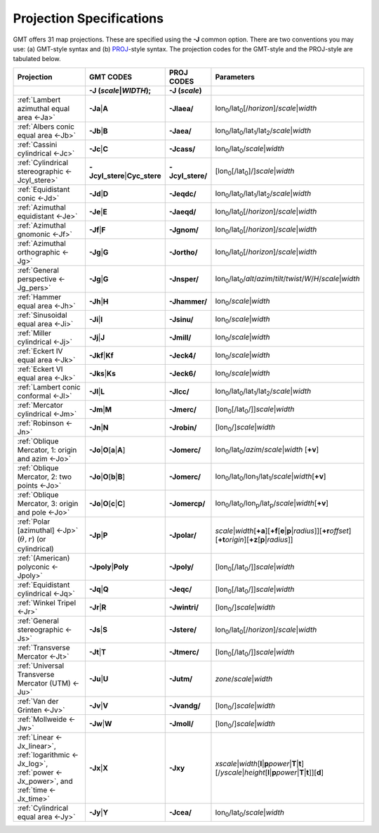 #########################
Projection Specifications
#########################

GMT offers 31 map projections. These are specified using the **-J** common option.
There are two conventions you may use: (a) GMT-style syntax and (b) `PROJ <https://proj.org/>`_\ -style syntax.
The projection codes for the GMT-style and the PROJ-style are tabulated below.

.. Substitution definitions:
.. |lon0| replace:: lon\ :sub:`0`
.. |lat0| replace:: lat\ :sub:`0`
.. |lon1| replace:: lon\ :sub:`1`
.. |lat1| replace:: lat\ :sub:`1`
.. |lat2| replace:: lat\ :sub:`2`
.. |lonp| replace:: lon\ :sub:`p`
.. |latp| replace:: lat\ :sub:`p`

.. list-table::
   :widths: 40 10 10 40
   :header-rows: 2

   * - Projection
     - GMT CODES
     - PROJ CODES
     - Parameters
   * -
     - **-J** (*scale*\|\ *WIDTH*);
     - **-J** (*scale*)
     -
   * - :ref:`Lambert azimuthal equal area <-Ja>`
     - **-Ja**\|\ **A**
     - **-Jlaea/**
     - |lon0|/|lat0|\ [/\ *horizon*]/\ *scale*\|\ *width*
   * - :ref:`Albers conic equal area <-Jb>`
     - **-Jb**\|\ **B**
     - **-Jaea/**
     - |lon0|/|lat0|/|lat1|/|lat2|/\ *scale*\|\ *width*
   * - :ref:`Cassini cylindrical <-Jc>`
     - **-Jc**\|\ **C**
     - **-Jcass/**
     - |lon0|/|lat0|/\ *scale*\|\ *width*
   * - :ref:`Cylindrical stereographic <-Jcyl_stere>`
     - **-Jcyl_stere**\|\ **Cyc_stere**
     - **-Jcyl_stere/**
     - [|lon0|\ [/|lat0|]/]\ *scale*\|\ *width*
   * - :ref:`Equidistant conic <-Jd>`
     - **-Jd**\|\ **D**
     - **-Jeqdc/**
     - |lon0|/|lat0|/|lat1|/|lat2|/\ *scale*\|\ *width*
   * - :ref:`Azimuthal equidistant <-Je>`
     - **-Je**\|\ **E**
     - **-Jaeqd/**
     - |lon0|/|lat0|\ [/\ *horizon*]/\ *scale*\|\ *width*
   * - :ref:`Azimuthal gnomonic <-Jf>`
     - **-Jf**\|\ **F**
     - **-Jgnom/**
     - |lon0|/|lat0|\ [/\ *horizon*]/\ *scale*\|\ *width*
   * - :ref:`Azimuthal orthographic <-Jg>`
     - **-Jg**\|\ **G**
     - **-Jortho/**
     - |lon0|/|lat0|\ [/\ *horizon*]/\ *scale*\|\ *width*
   * - :ref:`General perspective <-Jg_pers>`
     - **-Jg**\|\ **G**
     - **-Jnsper/**
     - |lon0|/|lat0|/\ *alt*/*azim*/*tilt*/*twist*/*W*/*H*/\ *scale*\|\ *width*
   * - :ref:`Hammer equal area <-Jh>`
     - **-Jh**\|\ **H**
     - **-Jhammer/**
     - |lon0|/\ *scale*\|\ *width*
   * - :ref:`Sinusoidal equal area <-Ji>`
     - **-Ji**\|\ **I**
     - **-Jsinu/**
     - |lon0|/\ *scale*\|\ *width*
   * - :ref:`Miller cylindrical <-Jj>`
     - **-Jj**\|\ **J**
     - **-Jmill/**
     - |lon0|/\ *scale*\|\ *width*
   * - :ref:`Eckert IV equal area <-Jk>`
     - **-Jkf**\|\ **Kf**
     - **-Jeck4/**
     - |lon0|/\ *scale*\|\ *width*
   * - :ref:`Eckert VI equal area <-Jk>`
     - **-Jks**\|\ **Ks**
     - **-Jeck6/**
     - |lon0|/\ *scale*\|\ *width*
   * - :ref:`Lambert conic conformal <-Jl>`
     - **-Jl**\|\ **L**
     - **-Jlcc/**
     - |lon0|/|lat0|/|lat1|/|lat2|/\ *scale*\|\ *width*
   * - :ref:`Mercator cylindrical <-Jm>`
     - **-Jm**\|\ **M**
     - **-Jmerc/**
     - [|lon0|\ [/|lat0|/]]\ *scale*\|\ *width*
   * - :ref:`Robinson <-Jn>`
     - **-Jn**\|\ **N**
     - **-Jrobin/**
     - [|lon0|/]\ *scale*\|\ *width*
   * - :ref:`Oblique Mercator, 1: origin and azim <-Jo>`
     - **-Jo**\|\ **O**\ [**a**\|\ **A**]
     - **-Jomerc/**
     - |lon0|/|lat0|/\ *azim*/*scale*\|\ *width* [**+v**]
   * - :ref:`Oblique Mercator, 2: two points <-Jo>`
     - **-Jo**\|\ **O**\ [**b**\|\ **B**]
     - **-Jomerc/**
     - |lon0|/|lat0|/|lon1|/|lat1|/\ *scale*\|\ *width*\ [**+v**]
   * - :ref:`Oblique Mercator, 3: origin and pole <-Jo>`
     - **-Jo**\|\ **O**\ [**c**\|\ **C**]
     - **-Jomercp/**
     - |lon0|/|lat0|/|lonp|/|latp|/\ *scale*\|\ *width*\ [**+v**]
   * - :ref:`Polar [azimuthal] <-Jp>`  (:math:`\theta, r`) (or cylindrical)
     - **-Jp**\|\ **P**
     - **-Jpolar/**
     - *scale*\|\ *width*\ [**+a**]\ [**+f**\ [**e**\|\ **p**\|\ *radius*]]\
       [**+r**\ *offset*][**+t**\ *origin*][**+z**\ [**p**\|\ *radius*]]
   * - :ref:`(American) polyconic <-Jpoly>` 
     - **-Jpoly**\|\ **Poly**
     - **-Jpoly/**
     - [|lon0|\ [/|lat0|/]]\ *scale*\|\ *width*
   * - :ref:`Equidistant cylindrical <-Jq>`
     - **-Jq**\|\ **Q**
     - **-Jeqc/**
     - [|lon0|\ [/|lat0|/]]\ *scale*\|\ *width*
   * - :ref:`Winkel Tripel <-Jr>`
     - **-Jr**\|\ **R**
     - **-Jwintri/**
     - [|lon0|/]\ *scale*\|\ *width*
   * - :ref:`General stereographic <-Js>`
     - **-Js**\|\ **S**
     - **-Jstere/**
     - |lon0|/|lat0|\ [/\ *horizon*]/\ *scale*\|\ *width*
   * - :ref:`Transverse Mercator <-Jt>`
     - **-Jt**\|\ **T**
     - **-Jtmerc/**
     - [|lon0|\ [/|lat0|/]]\ *scale*\|\ *width*
   * - :ref:`Universal Transverse Mercator (UTM) <-Ju>`
     - **-Ju**\|\ **U**
     - **-Jutm/**
     - *zone*/*scale*\|\ *width*
   * - :ref:`Van der Grinten <-Jv>`
     - **-Jv**\|\ **V**
     - **-Jvandg/**
     - [|lon0|/]\ *scale*\|\ *width*
   * - :ref:`Mollweide <-Jw>`
     - **-Jw**\|\ **W**
     - **-Jmoll/**
     - [|lon0|/]\ *scale*\|\ *width*
   * - :ref:`Linear <-Jx_linear>`, :ref:`logarithmic <-Jx_log>`,
       :ref:`power <-Jx_power>`, and :ref:`time <-Jx_time>`
     - **-Jx**\|\ **X**
     - **-Jxy**
     - *xscale*\|\ *width*\ [**l**\|\ **p**\ *power*\|\ **T**\|\ **t**]\
       [/\ *yscale*\|\ *height*\ [**l**\|\ **p**\ *power*\|\ **T**\|\ **t**]][**d**]
   * - :ref:`Cylindrical equal area <-Jy>`
     - **-Jy**\|\ **Y**
     - **-Jcea/**
     - |lon0|/|lat0|/\ *scale*\|\ *width*
